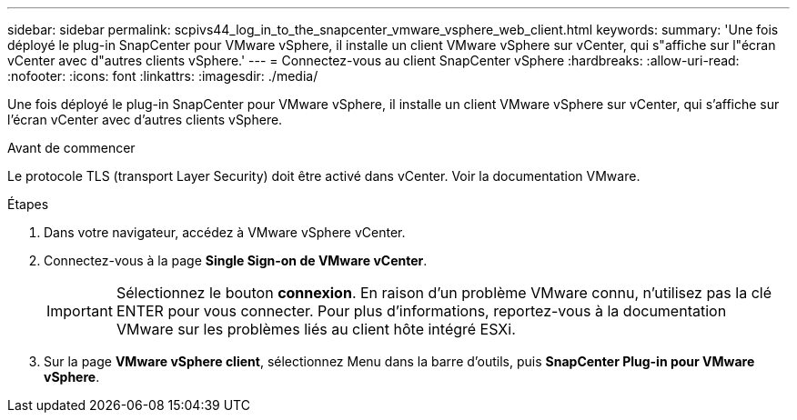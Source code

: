 ---
sidebar: sidebar 
permalink: scpivs44_log_in_to_the_snapcenter_vmware_vsphere_web_client.html 
keywords:  
summary: 'Une fois déployé le plug-in SnapCenter pour VMware vSphere, il installe un client VMware vSphere sur vCenter, qui s"affiche sur l"écran vCenter avec d"autres clients vSphere.' 
---
= Connectez-vous au client SnapCenter vSphere
:hardbreaks:
:allow-uri-read: 
:nofooter: 
:icons: font
:linkattrs: 
:imagesdir: ./media/


[role="lead"]
Une fois déployé le plug-in SnapCenter pour VMware vSphere, il installe un client VMware vSphere sur vCenter, qui s'affiche sur l'écran vCenter avec d'autres clients vSphere.

.Avant de commencer
Le protocole TLS (transport Layer Security) doit être activé dans vCenter. Voir la documentation VMware.

.Étapes
. Dans votre navigateur, accédez à VMware vSphere vCenter.
. Connectez-vous à la page *Single Sign-on de VMware vCenter*.
+

IMPORTANT: Sélectionnez le bouton *connexion*. En raison d'un problème VMware connu, n'utilisez pas la clé ENTER pour vous connecter. Pour plus d'informations, reportez-vous à la documentation VMware sur les problèmes liés au client hôte intégré ESXi.

. Sur la page *VMware vSphere client*, sélectionnez Menu dans la barre d'outils, puis *SnapCenter Plug-in pour VMware vSphere*.

